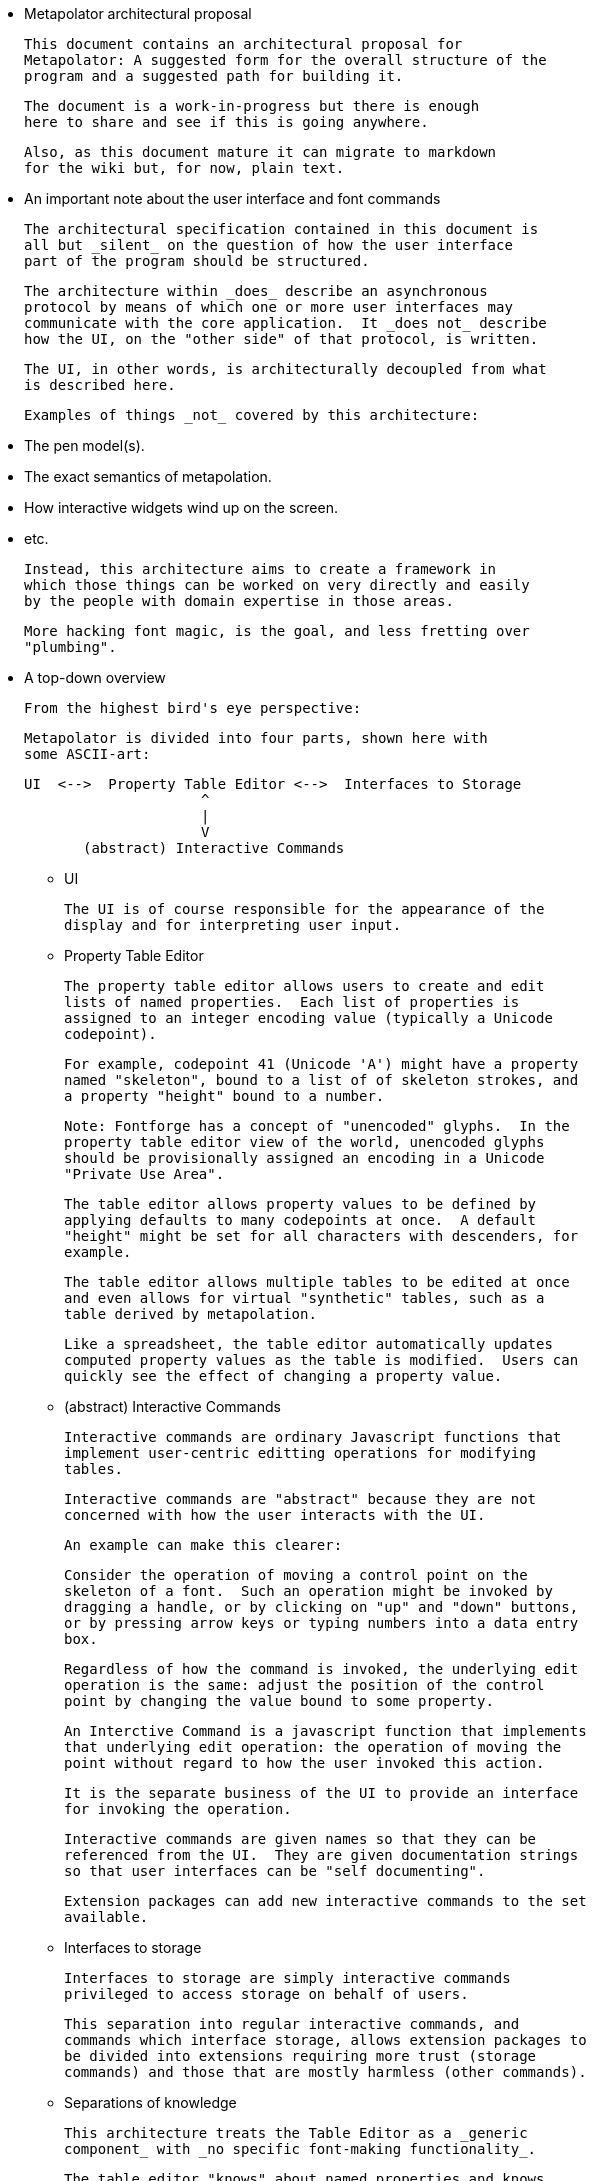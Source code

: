 
* Metapolator architectural proposal

  This document contains an architectural proposal for
  Metapolator: A suggested form for the overall structure of the
  program and a suggested path for building it.

  The document is a work-in-progress but there is enough
  here to share and see if this is going anywhere.

  Also, as this document mature it can migrate to markdown
  for the wiki but, for now, plain text. 



* An important note about the user interface and font commands

  The architectural specification contained in this document is
  all but _silent_ on the question of how the user interface
  part of the program should be structured.

  The architecture within _does_ describe an asynchronous
  protocol by means of which one or more user interfaces may
  communicate with the core application.  It _does not_ describe
  how the UI, on the "other side" of that protocol, is written.

  The UI, in other words, is architecturally decoupled from what
  is described here.

  Examples of things _not_ covered by this architecture:

  * The pen model(s).

  * The exact semantics of metapolation.

  * How interactive widgets wind up on the screen.

  * etc.

  Instead, this architecture aims to create a framework in 
  which those things can be worked on very directly and easily
  by the people with domain expertise in those areas.

  More hacking font magic, is the goal, and less fretting over
  "plumbing".

  


* A top-down overview

  From the highest bird's eye perspective:

   Metapolator is divided into four parts, shown here with
   some ASCII-art:


   UI  <-->  Property Table Editor <-->  Interfaces to Storage
                        ^
                        |
                        V
          (abstract) Interactive Commands


** UI

  The UI is of course responsible for the appearance of the
  display and for interpreting user input.

** Property Table Editor

  The property table editor allows users to create and edit
  lists of named properties.  Each list of properties is
  assigned to an integer encoding value (typically a Unicode
  codepoint).

  For example, codepoint 41 (Unicode 'A') might have a property
  named "skeleton", bound to a list of of skeleton strokes, and
  a property "height" bound to a number.

  Note: Fontforge has a concept of "unencoded" glyphs.  In the
  property table editor view of the world, unencoded glyphs
  should be provisionally assigned an encoding in a Unicode
  "Private Use Area".

  The table editor allows property values to be defined by
  applying defaults to many codepoints at once.  A default
  "height" might be set for all characters with descenders, for
  example.

  The table editor allows multiple tables to be edited at once
  and even allows for virtual "synthetic" tables, such as a
  table derived by metapolation.

  Like a spreadsheet, the table editor automatically updates
  computed property values as the table is modified.  Users can
  quickly see the effect of changing a property value.


** (abstract) Interactive Commands

  Interactive commands are ordinary Javascript functions that
  implement user-centric editting operations for modifying
  tables.

  Interactive commands are "abstract" because they are not
  concerned with how the user interacts with the UI.

  An example can make this clearer:

  Consider the operation of moving a control point on the
  skeleton of a font.  Such an operation might be invoked by
  dragging a handle, or by clicking on "up" and "down" buttons,
  or by pressing arrow keys or typing numbers into a data entry
  box.

  Regardless of how the command is invoked, the underlying edit
  operation is the same: adjust the position of the control
  point by changing the value bound to some property.

  An Interctive Command is a javascript function that implements
  that underlying edit operation: the operation of moving the
  point without regard to how the user invoked this action.

  It is the separate business of the UI to provide an interface
  for invoking the operation.

  Interactive commands are given names so that they can be
  referenced from the UI.  They are given documentation strings
  so that user interfaces can be "self documenting".

  Extension packages can add new interactive commands to the set
  available.


** Interfaces to storage

  Interfaces to storage are simply interactive commands
  privileged to access storage on behalf of users.

  This separation into regular interactive commands, and
  commands which interface storage, allows extension packages to
  be divided into extensions requiring more trust (storage
  commands) and those that are mostly harmless (other commands).


** Separations of knowledge

  This architecture treats the Table Editor as a _generic
  component_ with _no specific font-making functionality_.

  The table editor "knows" about named properties and knows
  about assigning them to encoding values, but the table editor
  "knows" nothing at all about font making.

  The UI, of course, must embody much domain knowledge about
  font making.   What to the table editor is simply a generic
  property has a richer meaning to the UI (e.g. "pen-width").

  Similarly, a "built-in" core of the Interactive Commands is
  also generic, emboding no particular knowledge about font
  making.  The rest of the Interactive Commands, defined by
  extension packages, will embody considerable font making
  knowledge.

  The primary intent of this separation of knowledge is to keep
  the table editor small and simple, and make it possible to
  stabilize its functionality earlier rather than later.

  The table editor's functionality needs to be stable if, over
  time, the quantity of extension packages and the complexity of
  the UI grow.    It would be a problem if the table editor
  frequently changed in ways that required extensive revisions
  to font-making edit commands or the UI.


** Major differences from existing code

  Existing code (and discussion of code) is centered on an
  architectural analogy to the DOM structure and CSS as used in
  web browsers: the MOM / CPS model.

  The MOM defines a somewhat recombinant hierarchy of
  metapolator font-making entities such as masters and glyphs.

  CPS is a mechanism for assigning lists of properties
  ("parameters") to nodes in that hierarchy and provides
  CSS-style setting of defaults and over-rides.

  Conceptually, the CPS and MOM together provide the combined
  functionality of the Table Editor, Interactive Commands, and
  Interfaces to Storage.  In the CPS and MOM version, these
  share state directly with the UI, communicating in an ad hoc
  event-driven way.

  By way of comparison:

  The table editor avoids the code complexity and performance
  issues raised by extending and evaluating CSS-style selectors.
  There are no "nodes" with "class" and "name" attributes; no
  question of whether one selector is "more specific" than any
  other.

  In place of CSS mechanics, the table editor allows default
  properties to be set by a list of rules.  Each rule names a
  _set_ of encoding numbers to which the rule applies, along
  with property bindings for the table entries named in that
  set.  Rules near the top of the list ("project" scope) are the
  overridden by rules farther down the list ("master" scope and
  "glyph" scope).

  Also, whereas the MOM is directly a model of fonts, the table
  editor is a more generic structure: just encoding points with
  property values.  The font knowledge embedded in the UI,
  interactive commands, and interfaces to storage must be
  expressed via a reduction in terms to this generic structure.

  In the proposed architecture commands and the UI still deal in
  font abstractions but those abstractions must be implemented
  outside of the core editor.  This gives the core editor a
  chance to stabilize early while UI and command extension
  packages are free to experiment with new, high level
  font-editing abstractions.

  This is similar to the way Emacs is organized.   The core
  editor is nothing but a plain text editor.  Extensions then
  build up abstractions to make it act like an outline editor,
  directory editor, or whatever.



* Building in Stages

  This architecture is meant to be implemented in stages.

  At each stage, a "production quality" milestone can be hit
  although in the early stages, the functional capabilities will
  be very limited.

  Each step in this list of stages is meant to go pretty quickly
  with just one or two programming challenges to solve:

** Stage 1: glyph-editor

  At this stage the table editor will support editing only a
  single table.  It will _not_ have a system for setting default
  properties at the project or master level.

  As a font editor, the "glyph-editor" stage will not be useful
  for much more than a very basic form of glyph-at-a-time
  editing.

  This stage is a chance to get the foundation right and to
  create an interactive environment in which to begin to
  experiment with and refine the pen model in a live editor.


** Stage 1.25: glyph-editor with undo / redo


** Stage 1.5: multi-buffer glyph editor

  This stage will not yet have metapolation but progress towards
  that canb e seen by allowing multiple tables (fonts) to be
  edited at once.


** Stage 2: "cascading" default properties

  Next is added the ability to define default property values at
  project and master scope, allowing modifications to be made to
  many glyphs at once by adjusting single properties.


** Stage 2.5: synthetic tables / metapolation

  At this stage metapolation will be present including
  live-updating of the display of derived fonts as their parent
  masters (and own properties) are modified.


** Stage 3: the mature metapolator

  Finishing touches on the basics while stabilizing and
  documenting the interface for extension packages.

  After this, if it all goes well, making the font editing
  capabilities fancier will be done by writing extension
  packages of new commands alongside any needed extensions to
  the UI.  A little bit like Emacs.


* Milestone 1: a glyph-editor

  The core of the basic glyph editor contains only a few types
  and functions.  (Most of the hard work is in the UI and the
  earliest interactive command extensions!)

  The interface to the core is in a "functional style" rather 
  than an elaborate Object Oriented style.

  All interface specifications are only approximate, meant to
  convey the essential idea.  The details may change as the
  code is written.


** Data Types

   A few lisp-inspired types are used throughout the interfaces
   and implementation.

*** Atoms

  Atoms are simple (i.e., not composite) immutable values.

**** Numbers, Strings, null, and Booleans

  Ordinary Javascript values.


**** Identifiers

      Identifier ("foo") 

  always returns the same ("===") identifier value.  

      identifierName (id)

  returns a string form of an identifier's name.

  Identifiers are used, among other things, as the names of
  properties.


*** Immutable Composite Values

  In addition to atoms, there are some immutable composite values:

**** Immutable Tuples

  Immutable tuples are array-like objects that are never
  modified.  

	Tuple (elt0, elt1, elt2, ...)

  creates a new tuple.

  All of the elements of tuples must themselves be immutable
  (numbers, strings, null, booleans, identifiers, and
  earlier-constructed tuples).


*** Notation

  In this document, as a convenience, tuples will be written
  using "<" and ">" as brackets.  For example, the value
  returned by:

	Tuple (1, 2, 3)

  could be written:

	<1, 2, 3>

  Identifiers will be written like program identifiers:

	Identifier ("foo")

  returns

	foo


*** Pseudo-types 

  These are not distinct types.  They are just 
  ways of using the immutable types defined above.

**** Property Lists

  Property lists are not a distinct type but built from
  tuples:

	< <height, 1.0>
          <width,  0.9>
	  <doc,    "Compress normally wide glyphs"> >

  with functions like:

	getprop (plist, key) => value

	setprop (plist, key, value) => plist'

  This is a pure, functional version of the same idea from 
  traditional LISP systems.



**** Glyph Sets

  A glyph set ("glyphset") is represented as a tuple containing
  individual members and ranges of members.

  Thus, this glyphset contains ASCII uppercase vowels:

	< 65, 69, 73, 79, 85 >

  This glyphset contains all ASCII letters and digits, plus "-":

	< 45, <48, 57>, <65, 90>, <97, 122> >


  Set operations are provided by functions like:

	glyphset_union (a, b) => a union b

  Of course, in the user interface and in exchange formats it 
  may be desirable to write glyph-sets using character-oriented
  notation (e.g. "[AEIOU]").

  
*** Mutable Composite Types

  Not all types used are immutable!

**** Codepoint Array

  A codepoint array is a sparse array, indexed by encoding
  values (Unicode codepoints).

  The default value of elements of a codepoint array is nil.

  The implementation of a codepoint array should assume a mostly
  empty ("nil filled") array, containing a few densely packed
  regions with non-nil values.

  An efficient way must be provided to iterate over all
  _non-nil_ entries in a codepoint array.

  It should be obvious that, in the "milestone 1 glyph editor", 
  a codepoint array is a suitable representation for 
  for a property table.   Non-nil entries in the array contain
  property lists.


** Interactive Commands

  Interactive commands are ordinary javascript functions that
  follow some calling conventions and that are associated with
  some meta-data.   

  There are two kinds of interactive commands: "simple commands"
  that do all of their work in a single call; and "modal
  commands" that can stretch their work out over several calls.


*** Simple commands

  Simple command execute quickly and return.

**** Simple command calling convention

  NOTE: the calling conventions for commands will change
  slightly at later milestones, but backward compatibility can
  be maintained.

  Simple interactive commands take named arguments in the form
  of a property list.  In some situations they return named
  return values in property lists.

  Property values must be immutable values (numbers, strings,
  null, booleans, identifiers, and tuples).

       simple_cmd_fn (plist)

   The return value may have any of these forms and meanings:

	false
	  	The command has failed for an unspecified reason.
  
	true
		The command has completed successfully.

	< false, "reason" >
		The command has failed.  The string contains an
		error message.

	< true, PLIST >
		The command has succeeded.  The property list
                returned contains named return values.

	PLIST
		Equivaluent to:		< true, PLIST >

        abort
		The command has failed and any changes that
		occurred while it was running should be undone.

        < abort, "reason" >
		Similar to < false, "reason" > but changes are
		undone.


**** Creating a new simple command

   A new simple command can be created by specifying a name,
   the function that implements the command, and documentation.
   Note that this interface is versioned for "milestone 1":

   This function may only be used by interactive commands and
   extension packages.  It must not be used from the UI.


	m1_decl_simple_fn (name, fn, doc, params, returns)

	  name
		An Identifier that is a name for the command.

	  fn
		The function implementing the command.

  	  doc
		A documentation string for the simple function.
  
                By convention, it should begin with a single
		line summary, not exceeding 64 characters.
  
  		Additional lines of similar length may elaborate.
  
                
	  params
		nil or a plist whose values are strings.
  
		In the latter case, the plist names parameters
                accepted by the command and documents each.

	  returns
		nil or a plist documenting return values.

**** Accessing a simple command

    These functions may only be used by interactive commands and
    extension packages.  They must not be used from the UI.

    m1_command (name)
		Returns nil or the function implementing the named
		simple command.
  
    m1_doc (name)
		Returns nil or the string documenting the named
		simple command.
  
    m1_params (name)
		Returns nil or the plist documenting parameters
		to the named simple command.

    m1_returns (name)
		Returns nil or the plist documenting named return
		values from the the indicated simple command.
  

*** Modal commands

    Some interactive commands take place in several steps,
    spread out over (real) time.   As an example, consider the
    UI gesture of grabbing a control point and moving it around.
    Eventually the point is released at its destination or some
    gesture is made to indicate that the change should be
    aborted.

    Conceptually and pragmatically an extended gesture like that
    is a single, modal command.

    The table editor models abstract modal commands as a series
    of function calls, rather than (like a simple command) a
    single function call.


**** Modal command calling convention

  When invoked, a modal command takes a second parameter, called
  the "context":

       modal_cmd_fn (context, params_plist)

   The return value may have any of these forms and meanings:



	false
	  	The command has failed for an unspecified reason.
  
	true
		The command has completed successfully.

	< false, "reason" >
		The command has failed.  The string contains an
		error message.

	< true, PLIST >
		The command has succeeded.  The property list
                returned contains named return values.

	PLIST
		Equivaluent to:		< true, PLIST >

        abort
		The command has failed and any changes that
		occurred while it was running should be undone.

        < abort, "reason" >
		Similar to < false, "reason" > but changes are
		undone.

        continue
		The command has succeeded and now the editor is
                in a mode associated with this function.

        <continue, PLIST>
        	The command has succeeded and established a 
                mode.  PLIST specifies return values.

        <continue, PLIST, CONTEXT_PLIST>
        	The command has succeeded and established a 
                mode.  PLIST specifies return values.
                CONTEXT_PLIST specifies a new context.


**** Repeated modal calls

    When a modal command is invoked, the "context" parameter (a
    property list) contains a value for the property "state".

    The "state" of a modal command may be:

	start:
		The editor is not currently in the mode
                associated with the command.  The command
                should initiate this mode.

	done:
		The UI has requested to terminate this mode
                successfully.

	continue:
		The mode is already established and the UI
                is passing changes to parameter values.


    The context plist is preserved across calls while a mode
    ios active.


*** Recursive command invocation

   Complex commands can be built out of simpler commands.

   [TBD!]


   The table editor provides primitive commands set examine
   and set the properties of entries in the table.


* Notes on TBD

  In summary, this riffs on the _simple_ 1980s-style architecture
  of Emacs and proposes that all the font magic should be 
  conceived of as two things:   1. Extension package commands atop
  a very simple-minded property-table editor.  2. A font-centric
  UI coupled very lightly to that table editor.

  In the above account leading to milestone 1 the account given of
  commands is incomplete, the protocol between editor and UI is missing.
  I will fill these in over the next several days but I needed to 
  put up a good starting point for discussion.   (Hypothesis: a leading
  but distinctly incomplete document is a good starting point for discussion.
   :-)  )

  The formatting is obviously a mess.  It's what happens when you
  throw plain-text formatted for "outline-mode" into markdown.  Could
  be worse.  I'll fix that too, as I go along.  

